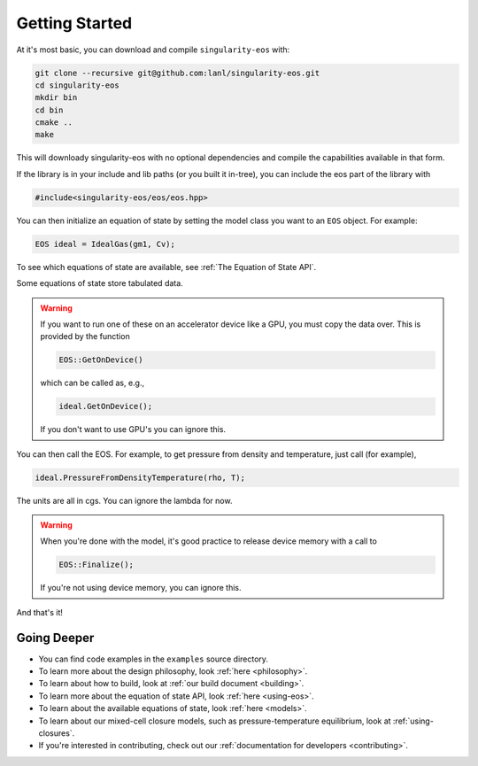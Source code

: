 .. _getting-started:

Getting Started
===============

At it's most basic, you can download and compile ``singularity-eos`` with:

.. code-block:: bash

  git clone --recursive git@github.com:lanl/singularity-eos.git
  cd singularity-eos
  mkdir bin
  cd bin
  cmake ..
  make

This will downloady singularity-eos with no optional dependencies and
compile the capabilities available in that form.

If the library is in your include and lib paths (or you built it
in-tree), you can include the eos part of the library with

.. code-block:: cpp

  #include<singularity-eos/eos/eos.hpp>

You can then initialize an equation of state by setting the model
class you want to an ``EOS`` object. For example:

.. code-block:: cpp

  EOS ideal = IdealGas(gm1, Cv);

To see which equations of state are available, see :ref:`The Equation of State API`.

Some equations of state store tabulated data.

.. warning::
  If you want to run one of these on an accelerator device like a GPU,
  you must copy the data over. This is provided by the function

  .. code-block:: cpp

    EOS::GetOnDevice()

  which can be called as, e.g.,

  .. code-block:: cpp

    ideal.GetOnDevice();

  If you don't want to use GPU's you can ignore this.

You can then call the EOS. For example, to get pressure from density
and temperature, just call (for example),

.. code-block:: cpp

  ideal.PressureFromDensityTemperature(rho, T);

The units are all in cgs. You can ignore the lambda for now.

.. warning::

  When you're done with the model, it's good practice to release
  device memory with a call to

  .. code-block::

    EOS::Finalize();

  If you're not using device memory, you can ignore this.

And that's it!

Going Deeper
--------------

* You can find code examples in the ``examples`` source directory.
* To learn more about the design philosophy, look :ref:`here <philosophy>`.
* To learn about how to build, look at :ref:`our build document <building>`.
* To learn more about the equation of state API, look :ref:`here <using-eos>`.
* To learn about the available equations of state, look :ref:`here <models>`.
* To learn about our mixed-cell closure models, such as pressure-temperature equilibrium, look at :ref:`using-closures`.
* If you're interested in contributing, check out our :ref:`documentation for developers <contributing>`.
